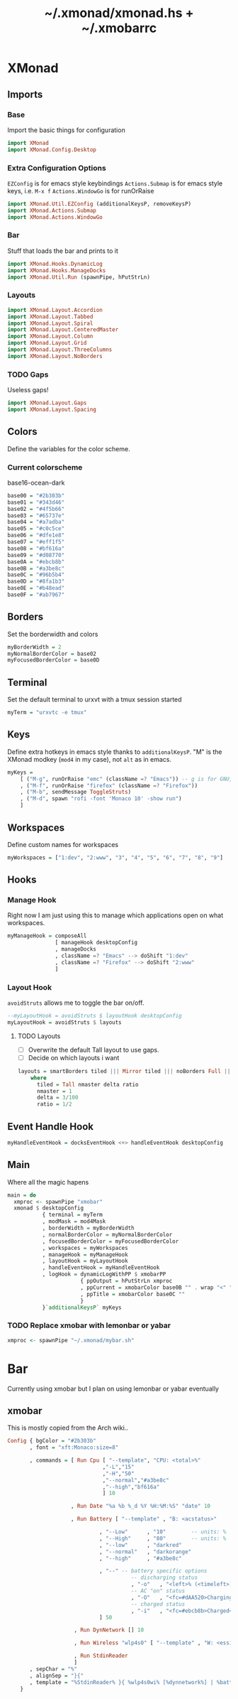 #+TITLE: ~/.xmonad/xmonad.hs + ~/.xmobarrc

* XMonad
** Imports
*** Base
Import the basic things for configuration
#+BEGIN_SRC haskell :tangle ~/dotfiles/xmonad/.xmonad/xmonad.hs
  import XMonad
  import XMonad.Config.Desktop
#+END_SRC

*** Extra Configuration Options
=EZConfig= is for emacs style keybindings
=Actions.Submap= is for emacs style keys, i.e. =M-x f=
=Actions.WindowGo= is for runOrRaise
#+BEGIN_SRC haskell :tangle ~/dotfiles/xmonad/.xmonad/xmonad.hs
  import XMonad.Util.EZConfig (additionalKeysP, removeKeysP)
  import XMonad.Actions.Submap
  import XMonad.Actions.WindowGo
#+END_SRC

*** Bar
Stuff that loads the bar and prints to it
#+BEGIN_SRC haskell :tangle ~/dotfiles/xmonad/.xmonad/xmonad.hs
  import XMonad.Hooks.DynamicLog
  import XMonad.Hooks.ManageDocks
  import XMonad.Util.Run (spawnPipe, hPutStrLn)
#+END_SRC

*** Layouts
#+BEGIN_SRC haskell :tangle ~/dotfiles/xmonad/.xmonad/xmonad.hs
  import XMonad.Layout.Accordion
  import XMonad.Layout.Tabbed
  import XMonad.Layout.Spiral
  import XMonad.Layout.CenteredMaster
  import XMonad.Layout.Column
  import XMonad.Layout.Grid
  import XMonad.Layout.ThreeColumns
  import XMonad.Layout.NoBorders
#+END_SRC
*** TODO Gaps
Useless gaps!
#+BEGIN_SRC haskell :tangle ~/dotfiles/xmonad/.xmonad/xmonad.hs
  import XMonad.Layout.Gaps
  import XMonad.Layout.Spacing
#+END_SRC

** Colors
Define the variables for the color scheme.
*** Current colorscheme
base16-ocean-dark
#+BEGIN_SRC haskell :tangle ~/dotfiles/xmonad/.xmonad/xmonad.hs
  base00 = "#2b303b"
  base01 = "#343d46"
  base02 = "#4f5b66"
  base03 = "#65737e"
  base04 = "#a7adba"
  base05 = "#c0c5ce"
  base06 = "#dfe1e8"
  base07 = "#eff1f5"
  base08 = "#bf616a"
  base09 = "#d08770"
  base0A = "#ebcb8b"
  base0B = "#a3be8c"
  base0C = "#96b5b4"
  base0D = "#8fa1b3"
  base0E = "#b48ead"
  base0F = "#ab7967"
#+END_SRC
   
** Borders
Set the borderwidth and colors
#+BEGIN_SRC haskell :tangle ~/dotfiles/xmonad/.xmonad/xmonad.hs
  myBorderWidth = 2 
  myNormalBorderColor = base02
  myFocusedBorderColor = base0D
#+END_SRC

** Terminal
Set the default terminal to urxvt with a tmux session started
#+BEGIN_SRC haskell :tangle ~/dotfiles/xmonad/.xmonad/xmonad.hs
  myTerm = "urxvtc -e tmux"
#+END_SRC

** Keys
Define extra hotkeys in emacs style thanks to =additionalKeysP=.
"M" is the XMonad modkey (=mod4= in my case), not =alt= as in emacs.
#+BEGIN_SRC haskell :tangle ~/dotfiles/xmonad/.xmonad/xmonad.hs
  myKeys =
      [ ("M-g", runOrRaise "emc" (className =? "Emacs")) -- g is for GNU, and because M-e switches screens
      , ("M-f", runOrRaise "firefox" (className =? "Firefox"))
      , ("M-b", sendMessage ToggleStruts)
      , ("M-d", spawn "rofi -font 'Monaco 10' -show run")
      ]
#+END_SRC

** Workspaces
Define custom names for workspaces
#+BEGIN_SRC haskell :tangle ~/dotfiles/xmonad/.xmonad/xmonad.hs
  myWorkspaces = ["1:dev", "2:www", "3", "4", "5", "6", "7", "8", "9"]
#+END_SRC

** Hooks
*** Manage Hook
Right now I am just using this to manage which applications open on what workspaces.
#+BEGIN_SRC haskell :tangle ~/dotfiles/xmonad/.xmonad/xmonad.hs
  myManageHook = composeAll
                 [ manageHook desktopConfig
                 , manageDocks
                 , className =? "Emacs" --> doShift "1:dev"
                 , className =? "Firefox" --> doShift "2:www"
                 ]
#+END_SRC

*** Layout Hook
=avoidStruts= allows me to toggle the bar on/off. 
#+BEGIN_SRC haskell :tangle ~/dotfiles/xmonad/.xmonad/xmonad.hs
  --myLayoutHook = avoidStruts $ layoutHook desktopConfig
  myLayoutHook = avoidStruts $ layouts
#+END_SRC

**** TODO Layouts
- [ ] Overwrite the default Tall layout to use gaps.
- [ ] Decide on which layouts i want
#+BEGIN_SRC haskell :tangle ~/dotfiles/xmonad/.xmonad/xmonad.hs
  layouts = smartBorders tiled ||| Mirror tiled ||| noBorders Full ||| ThreeCol 1 (3/100) (1/2) ||| Accordion ||| spiral (6/7)
      where
        tiled = Tall nmaster delta ratio
        nmaster = 1
        delta = 3/100
        ratio = 1/2
#+END_SRC

** Event Handle Hook
#+BEGIN_SRC haskell :tangle ~/dotfiles/xmonad/.xmonad/xmonad.hs
  myHandleEventHook = docksEventHook <+> handleEventHook desktopConfig
#+END_SRC

** Main
Where all the magic hapens
#+BEGIN_SRC haskell :tangle ~/dotfiles/xmonad/.xmonad/xmonad.hs
  main = do
    xmproc <- spawnPipe "xmobar"
    xmonad $ desktopConfig
             { terminal = myTerm
             , modMask = mod4Mask
             , borderWidth = myBorderWidth
             , normalBorderColor = myNormalBorderColor
             , focusedBorderColor = myFocusedBorderColor
             , workspaces = myWorkspaces
             , manageHook = myManageHook
             , layoutHook = myLayoutHook
             , handleEventHook = myHandleEventHook
             , logHook = dynamicLogWithPP $ xmobarPP
                         { ppOutput = hPutStrLn xmproc
                         , ppCurrent = xmobarColor base0B "" . wrap "<" ">"
                         , ppTitle = xmobarColor base0C ""
                         }
             }`additionalKeysP` myKeys
#+END_SRC

*** TODO Replace xmobar with lemonbar or yabar
#+BEGIN_SRC haskell
    xmproc <- spawnPipe "~/.xmonad/mybar.sh"
#+END_SRC

* Bar
Currently using xmobar but I plan on using lemonbar or yabar eventually
** xmobar
This is mostly copied from the Arch wiki..
#+BEGIN_SRC haskell :tangle ~/dotfiles/xmonad/.xmobarrc
  Config { bgColor = "#2b303b"
         , font = "xft:Monaco:size=8"

         , commands = [ Run Cpu [ "--template", "CPU: <total>%"
                                ,"-L","15"
                                ,"-H","50"
                                ,"--normal","#a3be8c"
                                ,"--high","bf616a"
                                ] 10

                      , Run Date "%a %b %_d %Y %H:%M:%S" "date" 10

                      , Run Battery [ "--template" , "B: <acstatus>"

                               , "--Low"      , "10"        -- units: %
                               , "--High"     , "80"        -- units: %
                               , "--low"      , "darkred"
                               , "--normal"   , "darkorange"
                               , "--high"     , "#a3be8c"

                               , "--" -- battery specific options
                                         -- discharging status
                                         , "-o"   , "<left>% (<timeleft>)"
                                         -- AC "on" status
                                         , "-O"   , "<fc=#dAA520>Charging</fc>"
                                         -- charged status
                                         , "-i"   , "<fc=#ebcb8b>Charged</fc>"
                               ] 50

                       , Run DynNetwork [] 10

                       , Run Wireless "wlp4s0" [ "--template" , "W: <essid> (<quality>%)" ] 50

                       , Run StdinReader
                       ]
         , sepChar = "%"
         , alignSep = "}{"
         , template = "%StdinReader% }{ %wlp4s0wi% [%dynnetwork%] | %battery% | %cpu% | %date%"
      }
#+END_SRC
